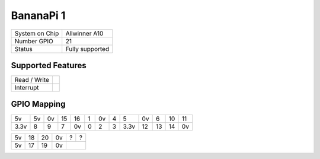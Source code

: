 .. |yes| image:: ../../images/yes.png
.. |no| image:: ../../images/no.png

.. role:: underline
   :class: underline

BananaPi 1
==========

+----------------+-----------------+
| System on Chip | Allwinner A10   |
+----------------+-----------------+
| Number GPIO    | 21              |
+----------------+-----------------+
| Status         | Fully supported |
+----------------+-----------------+

Supported Features
------------------

+----------------+-----------------+
| Read / Write   | |yes|           |
+----------------+-----------------+
| Interrupt      | |yes|           |
+----------------+-----------------+

GPIO Mapping
------------

.. image:: bananapi1.png

+----+----+----+----+----+---+----+---+----+----+----+----+----+
| 5v | 5v | 0v | 15 | 16 | 1 | 0v | 4 | 5  | 0v | 6  | 10 | 11 |
+----+----+----+----+----+---+----+---+----+----+----+----+----+
|3.3v| 8  | 9  | 7  | 0v | 0 | 2  | 3 |3.3v| 12 | 13 | 14 | 0v |
+----+----+----+----+----+---+----+---+----+----+----+----+----+

+----+----+----+----+----+----+
| 5v | 18 | 20 | 0v | ?  | ?  |
+----+----+----+----+----+----+
| 5v | 17 | 19 | 0v |         |
+----+----+----+----+---------+



